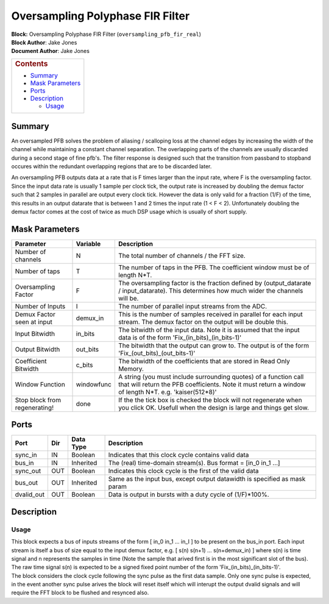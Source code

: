 Oversampling Polyphase FIR Filter
==========================
| **Block:** Oversampling Polyphase FIR Filter (``oversampling_pfb_fir_real``)
| **Block Author**: Jake Jones
| **Document Author**: Jake Jones

+--------------------------------------------------------------------------+
| .. raw:: html                                                            |
|                                                                          |
|    <div id="toctitle">                                                   |
|                                                                          |
| .. rubric:: Contents                                                     |
|    :name: contents                                                       |
|                                                                          |
| .. raw:: html                                                            |
|                                                                          |
|    </div>                                                                |
|                                                                          |
| -  `Summary <#summary>`__                                                |
| -  `Mask Parameters <#mask-parameters>`__                                |
| -  `Ports <#ports>`__                                                    |
| -  `Description <#description>`__                                        |
|                                                                          |
|    -  `Usage <#usage>`__                                                 |
+--------------------------------------------------------------------------+

Summary 
--------

An oversampled PFB solves the problem of aliasing / scalloping loss at the channel edges by increasing the width of the channel while maintaining a constant channel separation. The overlapping parts of the channels are usually discarded during a second stage of fine pfb's. The filter response is designed such that the transition from passband to stopband occures within the redundant overlapping regions that are to be discarded later.

An oversampling PFB outputs data at a rate that is F times larger than the input rate, where F is the oversampling factor. Since the input data rate is usually 1 sample per clock tick, the output rate is increased by doubling the demux factor such that 2 samples in parallel are output every clock tick. However the data is only valid for a fraction (1/F) of the time, this results in an output datarate that is between 1 and 2 times the input rate (1 < F < 2). Unfortunately doubling the demux factor comes at the cost of twice as much DSP usage which is usually of short supply.


Mask Parameters 
-----------------

+----------------------------------+--------------+-------------------------------------------------------------------------------------------------------------------------------------------------------------------------------+
| Parameter                        | Variable     | Description                                                                                                                                                                   |
+==================================+==============+===============================================================================================================================================================================+
| Number of channels               | N            | The total number of channels / the FFT size.                                                                                                                                  |
+----------------------------------+--------------+-------------------------------------------------------------------------------------------------------------------------------------------------------------------------------+
| Number of taps                   | T            | The number of taps in the PFB. The coefficient window must be of length N*T.                                                                                                  |
+----------------------------------+--------------+-------------------------------------------------------------------------------------------------------------------------------------------------------------------------------+
| Oversampling Factor              | F            | The oversampling factor is the fraction defined by (output_datarate / input_datarate). This determines how much wider the channels will be.                                   |
+----------------------------------+--------------+-------------------------------------------------------------------------------------------------------------------------------------------------------------------------------+
| Number of Inputs                 | I            | The number of parallel input streams from the ADC.                                                                                                                            |
+----------------------------------+--------------+-------------------------------------------------------------------------------------------------------------------------------------------------------------------------------+
| Demux Factor seen at input       | demux_in     | This is the number of samples received in parallel for each input stream. The demux factor on the output will be double this.                                                 |
+----------------------------------+--------------+-------------------------------------------------------------------------------------------------------------------------------------------------------------------------------+
| Input Bitwidth                   | in_bits      | The bitwidth of the input data. Note it is assumed that the input data is of the form 'Fix_(in_bits)_(in_bits-1)'                                                             |
+----------------------------------+--------------+-------------------------------------------------------------------------------------------------------------------------------------------------------------------------------+
| Output Bitwidth                  | out_bits     | The bitwidth that the output can grow to. The output is of the form 'Fix_(out_bits)_(out_bits-1)'                                                                             |
+----------------------------------+--------------+-------------------------------------------------------------------------------------------------------------------------------------------------------------------------------+
| Coefficient Bitwidth             | c_bits       | The bitwidth of the coefficients that are stored in Read Only Memory.                                                                                                         |
+----------------------------------+--------------+-------------------------------------------------------------------------------------------------------------------------------------------------------------------------------+
| Window Function                  | windowfunc   | A string (you must include surrounding quotes) of a function call that will return the PFB coefficients. Note it must return a window of length N*T. e.g. 'kaiser(512*8)'     |
+----------------------------------+--------------+-------------------------------------------------------------------------------------------------------------------------------------------------------------------------------+
| Stop block from regenerating!    | done         | If the the tick box is checked the block will not regenerate when you click OK. Usefull when the design is large and things get slow.                                         |
+----------------------------------+--------------+-------------------------------------------------------------------------------------------------------------------------------------------------------------------------------+


Ports 
-------

+-------------+-------+-------------+---------------------------------------------------------------------------+
| Port        | Dir   | Data Type   | Description                                                               |
+=============+=======+=============+===========================================================================+
| sync_in     | IN    | Boolean     | Indicates that this clock cycle contains valid data                       |
+-------------+-------+-------------+---------------------------------------------------------------------------+
| bus_in      | IN    | Inherited   | The (real) time-domain stream(s). Bus format = [in_0 in_1 ...]            |
+-------------+-------+-------------+---------------------------------------------------------------------------+
| sync_out    | OUT   | Boolean     | Indicates this clock cycle is the first of the valid data                 |
+-------------+-------+-------------+---------------------------------------------------------------------------+
| bus_out     | OUT   | Inherited   | Same as the input bus, except output datawidth is specified as mask param |
+-------------+-------+-------------+---------------------------------------------------------------------------+
| dvalid_out  | OUT   | Boolean     | Data is output in bursts with a duty cycle of (1/F)*100%.                 |
+-------------+-------+-------------+---------------------------------------------------------------------------+

Description 
------------
Usage 
^^^^^^

| This block expects a bus of inputs streams of the form [ in_0 in_1 ... in_I ] to be present on the bus_in port. Each input stream is itself a bus of size equal to the input demux factor, e.g. [ s(n) s(n+1) ... s(n+demux_in) ] where s(n) is time signal and n represents the samples in time (Note the sample that arived first is in the most significant slot of the bus). The raw time signal s(n) is expected to be a signed fixed point number of the form 'Fix_(in_bits)_(in_bits-1)'.

| The block considers the clock cycle following the sync pulse as the first data sample. Only one sync pulse is expected, in the event another sync pulse arives the block will reset itself which will interupt the output dvalid signals and will require the FFT block to be flushed and resynced also.









